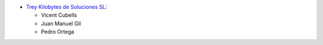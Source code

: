 * `Trey Kilobytes de Soluciones SL <https://www.trey.es>`__:

  * Vicent Cubells
  * Juan Manuel Gil
  * Pedro Ortega
